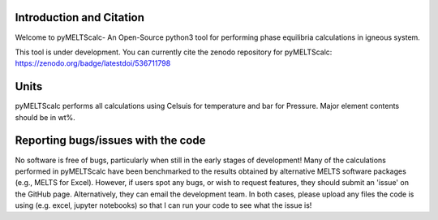 ==============================
Introduction and Citation
==============================

Welcome to pyMELTScalc- An Open-Source python3 tool for performing phase equilibria calculations in igneous system.

This tool is under development. You can currently cite the zenodo repository for pyMELTScalc: https://zenodo.org/badge/latestdoi/536711798 

==============================
Units
==============================

pyMELTScalc performs all calculations using  Celsuis for temperature and bar for Pressure. Major element contents should be in wt%.


==============================
Reporting bugs/issues with the code
==============================
No software is free of bugs, particularly when still in the early stages of development! Many of the calculations performed in pyMELTScalc have been benchmarked to the results obtained by alternative MELTS software packages (e.g., MELTS for Excel). However, if users spot any bugs, or wish to request features, they should submit an 'issue' on the GitHub page. Alternatively, they can email the development team. In both cases, please upload any files the code is using (e.g. excel, jupyter notebooks) so that I can run your code to see what the issue is!





